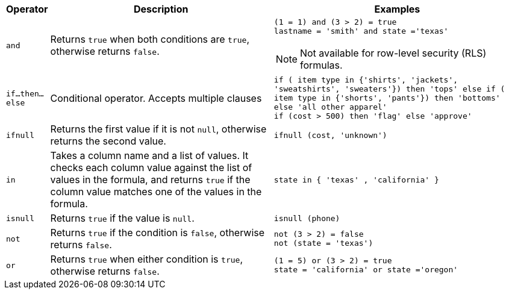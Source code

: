 [options="header",cols="5%,45%,50%"]
|===
| Operator | Description | Examples

a|
[#and]
`and` | Returns `true` when both conditions are `true`, otherwise returns `false`. a| `(1 = 1) and (3 > 2) = true` +
`lastname = 'smith' and state ='texas'`

NOTE: Not available for row-level security (RLS) formulas.

a|
[#if-then-else]
`if...then...else` | Conditional operator. Accepts multiple clauses | `if ( item type in {'shirts', 'jackets', 'sweatshirts', 'sweaters'}) then 'tops' else if ( item type in {'shorts', 'pants'}) then 'bottoms' else 'all other apparel'` +
`if (cost > 500) then 'flag' else 'approve'`

a|
[#ifnull]
`ifnull` | Returns the first value if it is not `null`, otherwise returns the second value. | `ifnull (cost, 'unknown')`

a|
[#in]
`in` | Takes a column name and a list of values. It checks each column value against the list of values in the formula, and returns `true` if the column value matches one of the values in the formula. | `state in { 'texas' , 'california' }`

a|
[#isnull]
`isnull` | Returns `true` if the value is `null`. | `isnull (phone)`

a|
[#not]
`not` | Returns `true` if the condition is `false`, otherwise returns `false`. | `not (3 > 2) = false` +
`not (state = 'texas')`

a|
[#or]
`or` | Returns `true` when either condition is `true`, otherwise returns `false`. | `(1 = 5) or (3 > 2) = true` +
`state = 'california' or state ='oregon'`
|===
